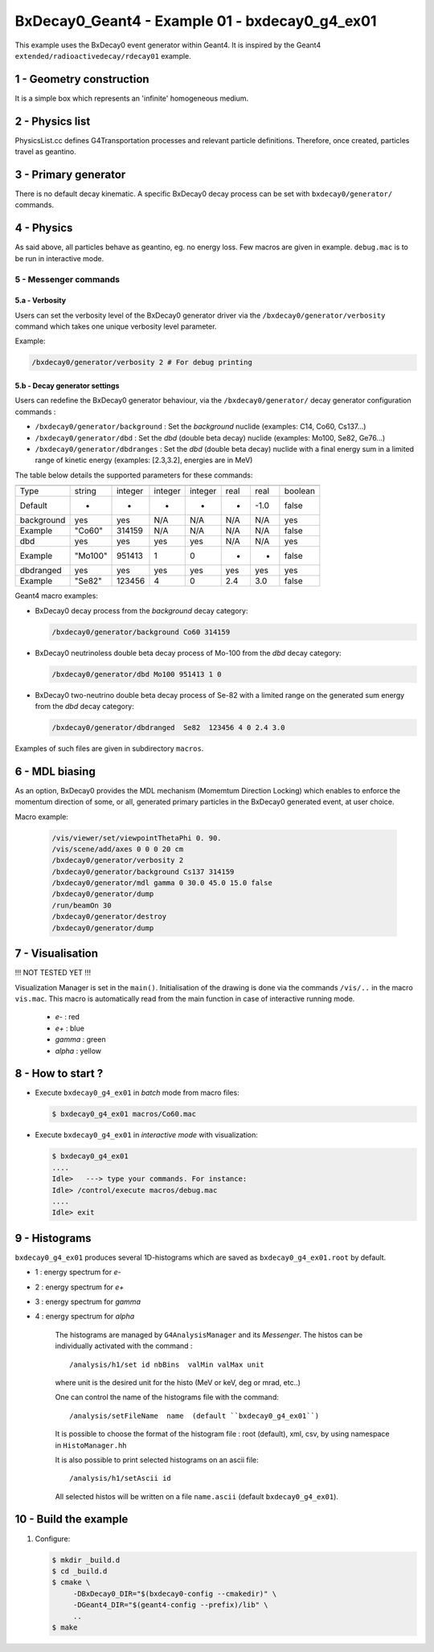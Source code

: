 =========================================================
BxDecay0_Geant4 - Example 01 - bxdecay0_g4_ex01 
=========================================================
			    
This example uses the BxDecay0 event generator within Geant4.
It is inspired by the Geant4  ``extended/radioactivedecay/rdecay01`` example.
 
 
1 - Geometry construction
=======================

It is a simple box which represents an 'infinite' homogeneous medium.
  
2 - Physics list
================

PhysicsList.cc   defines  G4Transportation   processes  and   relevant
particle definitions.   Therefore, once  created, particles  travel as
geantino.
         	
3 - Primary generator
=====================
 
There  is  no default  decay  kinematic.   A specific  BxDecay0  decay
process can be set with ``bxdecay0/generator/`` commands.
         	
4 - Physics
===========

As said above,  all particles behave as geantino, eg.  no energy loss.
Few  macros are  given  in  example. ``debug.mac``  is  to  be run  in
interactive mode.
 
5 - Messenger commands
----------------------
 
5.a - Verbosity
~~~~~~~~~~~~~~~

Users  can  set the verbosity level of the  BxDecay0  generator driver  via  the
``/bxdecay0/generator/verbosity`` command which takes one unique verbosity level parameter.

Example:

.. code:: shell
	  
   /bxdecay0/generator/verbosity 2 # For debug printing
..
  
 
5.b - Decay generator settings
~~~~~~~~~~~~~~~~~~~~~~~~~~~~~~

Users  can   redefine  the  BxDecay0  generator  behaviour,  via  the
``/bxdecay0/generator/`` decay generator configuration commands :

* ``/bxdecay0/generator/background`` : Set the *background* nuclide (examples: C14, Co60, Cs137...)
* ``/bxdecay0/generator/dbd`` : Set the *dbd* (double  beta decay) nuclide (examples: Mo100, Se82, Ge76...)
* ``/bxdecay0/generator/dbdranges`` : Set the *dbd* (double  beta decay) nuclide with a final
  energy sum in a limited range of kinetic energy (examples: [2.3,3.2], energies are in MeV)


The table below details the supported parameters for these commands:


=========== ========= ========== ========== =========== ================ ================ ==========
              nuclide    seed     dbd_mode   dbd_level   dbd_min_energy   dbd_max_energy   debug
=========== ========= ========== ========== =========== ================ ================ ==========
 Type         string     integer   integer    integer     real             real             boolean
 Default      -          -         -          -           -                -1.0             false  
----------- --------- ---------- ---------- ----------- ---------------- ---------------- ----------
 background   yes        yes       N/A        N/A         N/A              N/A              yes
 Example      "Co60"     314159    N/A        N/A         N/A              N/A              false
----------- --------- ---------- ---------- ----------- ---------------- ---------------- ----------
 dbd          yes        yes       yes        yes         N/A              N/A              yes
 Example      "Mo100"    951413    1          0           -                -                false
----------- --------- ---------- ---------- ----------- ---------------- ---------------- ----------
 dbdranged    yes        yes       yes        yes         yes              yes              yes
 Example      "Se82"     123456    4          0           2.4              3.0              false
=========== ========= ========== ========== =========== ================ ================ ==========
  
  
Geant4 macro examples:

* BxDecay0 decay process from the  *background* decay category:
  
  .. code:: shell
	    
     /bxdecay0/generator/background Co60 314159
  ..

* BxDecay0 neutrinoless double beta decay process of Mo-100 from the  *dbd* decay category:
  
  .. code:: shell
	    
     /bxdecay0/generator/dbd Mo100 951413 1 0
  ..

* BxDecay0 two-neutrino double beta decay process  of Se-82 with a limited range on
  the generated sum energy from the *dbd* decay category:
  
  .. code:: shell
	    
     /bxdecay0/generator/dbdranged  Se82  123456 4 0 2.4 3.0 
  ..
  
 
Examples of such files are given in subdirectory ``macros``. 


6 - MDL biasing
=================

As an option, BxDecay0 provides the MDL mechanism (Momemtum Direction Locking)
which enables to enforce the momentum direction of some, or all, generated primary particles
in the BxDecay0 generated event, at user choice. 

Macro example:
  
  .. code:: shell

     /vis/viewer/set/viewpointThetaPhi 0. 90.
     /vis/scene/add/axes 0 0 0 20 cm	    
     /bxdecay0/generator/verbosity 2
     /bxdecay0/generator/background Cs137 314159
     /bxdecay0/generator/mdl gamma 0 30.0 45.0 15.0 false
     /bxdecay0/generator/dump
     /run/beamOn 30
     /bxdecay0/generator/destroy
     /bxdecay0/generator/dump
  ..

 
7 - Visualisation
=================

!!! NOT TESTED YET !!!

Visualization Manager is set in the ``main()``.  Initialisation of the
drawing  is   done  via   the  commands   ``/vis/..``  in   the  macro
``vis.mac``. This macro  is automatically read from  the main function
in case of interactive running mode.
 
 * *e-* : red
 * *e+* : blue
 * *gamma* : green
 * *alpha* : yellow

   
8 - How to start ?
==================
 
- Execute ``bxdecay0_g4_ex01`` in *batch* mode from macro files:

  .. code:: bash
	    
     $ bxdecay0_g4_ex01 macros/Co60.mac
  ..
 
- Execute  ``bxdecay0_g4_ex01`` in *interactive mode* with visualization:

  .. code:: bash
	    
     $ bxdecay0_g4_ex01 
     ....
     Idle>   ---> type your commands. For instance:
     Idle> /control/execute macros/debug.mac 
     ....				
     Idle> exit
  ..

9 - Histograms
==============

``bxdecay0_g4_ex01`` produces several 1D-histograms which are saved as
``bxdecay0_g4_ex01.root`` by default.

* 1 : energy spectrum for *e-*
* 2 : energy spectrum for *e+* 
* 3 : energy spectrum for *gamma*
* 4 : energy spectrum for *alpha*
        
   The histograms are managed by ``G4AnalysisManager`` and its *Messenger*. 
   The histos can be individually activated with the command :

   ::

      /analysis/h1/set id nbBins  valMin valMax unit
   ..
   
   where unit is the desired unit for the histo (MeV or keV, deg or mrad, etc..)
   
   One can control the name of the histograms file with the command:

   ::

      /analysis/setFileName  name  (default ``bxdecay0_g4_ex01``)
   ..
   
   It is possible to choose the format of the histogram file : root (default),
   xml, csv, by using namespace in ``HistoManager.hh``
   
   It is also possible to print selected histograms on an ascii file:

   ::
      
      /analysis/h1/setAscii id
   ..
   
   All selected histos will be written on a file ``name.ascii`` (default ``bxdecay0_g4_ex01``).

10 - Build the example
=====================

#. Configure:

   .. code:: bash

      $ mkdir _build.d
      $ cd _build.d
      $ cmake \
           -DBxDecay0_DIR="$(bxdecay0-config --cmakedir)" \
           -DGeant4_DIR="$(geant4-config --prefix)/lib" \
	   ..
      $ make
   ..

.. end
   
